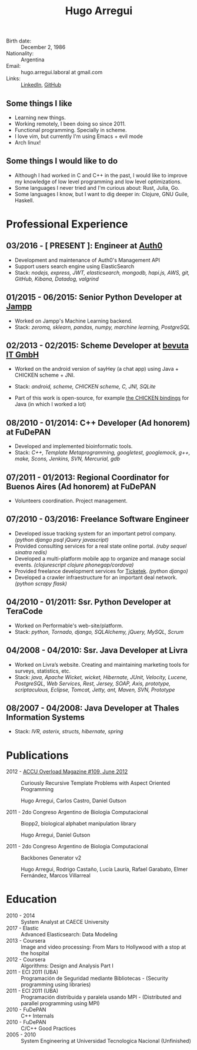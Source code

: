 #+OPTIONS: num:nil toc:nil tags:nil date:nil
#+TITLE: Hugo Arregui
# #+EXCLUDE_TAGS: htmlonly
#+LaTeX_CLASS: scrlttr2
#+HTML_HEAD: <link rel="stylesheet" type="text/css" href="static/css/solarized-dark.min.css" />
#+HTML_HEAD: <link rel="stylesheet" type="text/css" href="static/css/custom.css" />
#+LaTeX_CLASS_OPTIONS: [a4paper,twocolumn]
#+LATEX_HEADER: \usepackage[margin=1.0in]{geometry}
#+LaTeX_HEADER: \usepackage{paralist}
#+LaTeX_HEADER: \let\itemize\compactitem
#+LaTeX_HEADER: \let\description\compactdesc
#+LaTeX_HEADER: \let\enumerate\compactenum
#+LaTeX_HEADER: \KOMAoptions{fontsize=8pt}

- Birth date: :: December 2, 1986
- Nationality: :: Argentina
- Email: :: hugo.arregui.laboral at gmail.com
- Links: :: [[http://ar.linkedin.com/in/hugoarregui/][LinkedIn]], [[https://github.com/hugoArregui][GitHub]]

** Some things I like                                             :htmlonly:

   - Learning new things.
   - Working remotely, I been doing so since 2011.
   - Functional programming. Specially in scheme.
   - I love vim, but currently I'm using Emacs + evil mode
   - Arch linux!

** Some things I would like to do                                  :htmlonly:

   - Although I had worked in C and C++ in the past, I would like to improve my knowledge of low level programming and low level optimizations.
   - Some languages I never tried and I'm curious about: Rust, Julia, Go.
   - Some languages I know, but I want to dig deeper in: Clojure, GNU Guile, Haskell.

* Professional Experience

** 03/2016 - [ PRESENT ]: Engineer at [[https://auth0.com/][Auth0]]

   - Development and maintenance of Auth0's Management API
   - Support users search engine using ElasticSearch
   - Stack: /nodejs, express, JWT, elasticsearch, mongodb, hapi.js, AWS, git, GitHub, Kibana, Datadog, valgrind/

** 01/2015 - 06/2015: Senior Python Developer at [[http://jampp.com/][Jampp]]

   - Worked on Jampp's Machine Learning backend.
   - Stack: /zeromq, sklearn, pandas, numpy, marchine learning, PostgreSQL/

** 02/2013 - 02/2015: Scheme Developer at [[http://www.bevuta.com/en/][bevuta IT GmbH]]

   - Worked on the android version of sayHey (a chat app) using Java + CHICKEN scheme + JNI.
   - Stack: /android, scheme, CHICKEN scheme, C, JNI, SQLite/

   - Part of this work is open-source, for example [[https://github.com/chicken-mobile/jni][the CHICKEN bindings]] for Java (in which I worked a lot)

** 08/2010 - 01/2014: C++ Developer (Ad honorem) at FuDePAN

   - Developed and implemented bioinformatic tools.
   - Stack: /C++, Template Metaprogramming, googletest, googlemock, g++, make, Scons, Jenkins, SVN, Mercurial, gdb/

** 07/2011 - 01/2013: Regional Coordinator for Buenos Aires (Ad honorem) at FuDePAN

   - Volunteers coordination. Project management.

** 07/2010 - 03/2016: Freelance Software Engineer

   - Developed issue tracking system for an important petrol company. /(python django psql jQuery javascript)/
   - Provided consulting services for a real state online portal. /(ruby sequel sinatra redis)/
   - Developed a multi-platform mobile app to organize and manage social events. /(clojurescript clojure phonegap/cordova)/
   - Provided freelance development services for [[http://www.ticketek.com.ar/][Ticketek]]. /(python django)/
   - Developed a crawler infraestructure for an important deal network. /(python scrapy flask)/

** 04/2010 - 01/2011: Ssr. Python Developer at TeraCode

   - Worked on Performable's web-site/platform.
   - Stack: /python, Tornado, django, SQLAlchemy, jQuery, MySQL, Scrum/

** 04/2008 - 04/2010: Ssr. Java Developer at Livra

   - Worked on Livra’s website. Creating and maintaining marketing tools for surveys, statistics, etc.
   - Stack: /java, Apache Wicket, wicket, Hibernate, JUnit, Velocity, Lucene, PostgreSQL, Web Services, Rest, Jersey, SOAP, Axis, prototype, scriptaculous, Eclipse, Tomcat, Jetty, ant, Maven, SVN, Prototype/

** 08/2007 - 04/2008: Java Developer at Thales Information Systems

   - Stack: /IVR, asterix, structs, hibernate, spring/

* Publications

- 2012 - [[http://accu.org/index.php/journals/1916][ACCU Overload Magazine #109, June 2012]] :: Curiously Recursive Template Problems with Aspect Oriented Programming

 Hugo Arregui, Carlos Castro, Daniel Gutson

- 2011 - 2do Congreso Argentino de Biologia Computacional :: Biopp2, biological alphabet manipulation library

 Hugo Arregui, Daniel Gutson

- 2011 - 2do Congreso Argentino de Biologia Computacional :: Backbones Generator v2

 Hugo Arregui, Rodrigo Castaño, Lucía Lauría, Rafael Garabato, Elmer Fernández, Marcos Villarreal

* Education

  - 2010 - 2014 :: System Analyst at CAECE University
  - 2017 - Elastic :: Advanced Elasticsearch: Data Modeling
  - 2013 - Coursera :: Image and video processing: From Mars to Hollywood with a stop at the hospital
  - 2012 - Coursera :: Algorithms: Design and Analysis Part I
  - 2011 - ECI 2011 (UBA) :: Programación de Seguridad mediante Bibliotecas - (Security programming using libraries)
  - 2011 - ECI 2011 (UBA) :: Programación distribuida y paralela usando MPI - (Distributed and parallel programming using MPI)
  - 2010 - FuDePAN :: C++ Internals
  - 2010 - FuDePAN :: C/C++ Good Practices
  - 2005 - 2010 :: System Engineering at Universidad Tecnologica Nacional (Unfinished)

